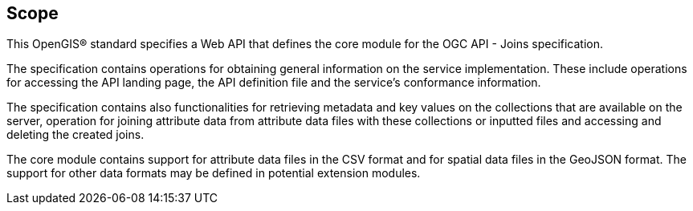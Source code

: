 == Scope

This OpenGIS® standard specifies a Web API that defines the core module for the OGC API - Joins specification.

The specification contains operations for obtaining general information on the service implementation. These include operations for accessing the API landing page, the API definition file and the service’s conformance information.

The specification contains also functionalities for retrieving metadata and key values on the collections that are available on the server, operation for joining attribute data from attribute data files with these collections or inputted files and accessing  and deleting the created joins. 

The core module contains support for attribute data files in the CSV format and for spatial data files in the GeoJSON format. The support for other data formats may be defined in potential extension modules.

